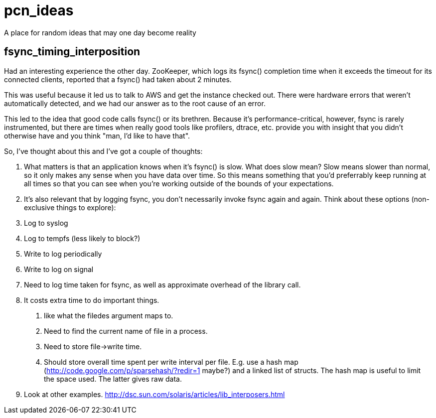 pcn_ideas
=========

A place for random ideas that may one day become reality

fsync_timing_interposition
--------------------------

Had an interesting experience the other day.  ZooKeeper, which logs
its fsync() completion time when it exceeds the timeout for its
connected clients, reported that a fsync() had taken about 2 minutes.

This was useful because it led us to talk to AWS and get the instance
checked out.  There were hardware errors that weren't automatically
detected, and we had our answer as to the root cause of an error.

This led to the idea that good code calls fsync() or its brethren.
Because it's performance-critical, however, fsync is rarely
instrumented, but there are times when really good tools like
profilers, dtrace, etc. provide you with insight that you didn't
otherwise have and you think "man, I'd like to have that".

So, I've thought about this and I've got a couple of thoughts:

 1. What matters is that an application knows when it's fsync() is
 slow.  What does slow mean? Slow means slower than normal, so it only
 makes any sense when you have data over time.  So this means
 something that you'd preferrably keep running at all times so that
 you can see when you're working outside of the bounds of your
 expectations.

 2. It's also relevant that by logging fsync, you don't necessarily
 invoke fsync again and again.  Think about these options
 (non-exclusive things to explore): 
 
   1. Log to syslog 
   2. Log to tempfs (less likely to block?)  
   3. Write to log periodically
   4. Write to log on signal
   5. Need to log time taken for fsync, as well as approximate overhead of
      the library call.

 3. It costs extra time to do important things.
   a.  like what the  filedes argument maps to.
   b. Need to find the current name of file in a process.
   c. Need to store file->write time.
   d. Should store overall time spent per write interval per file.
      E.g. use a hash map (http://code.google.com/p/sparsehash/?redir=1 maybe?)
      and a linked list of structs. The hash map is useful to 
      limit the space used.  The latter gives raw data.    
 
 4. Look at other examples.  http://dsc.sun.com/solaris/articles/lib_interposers.html

 